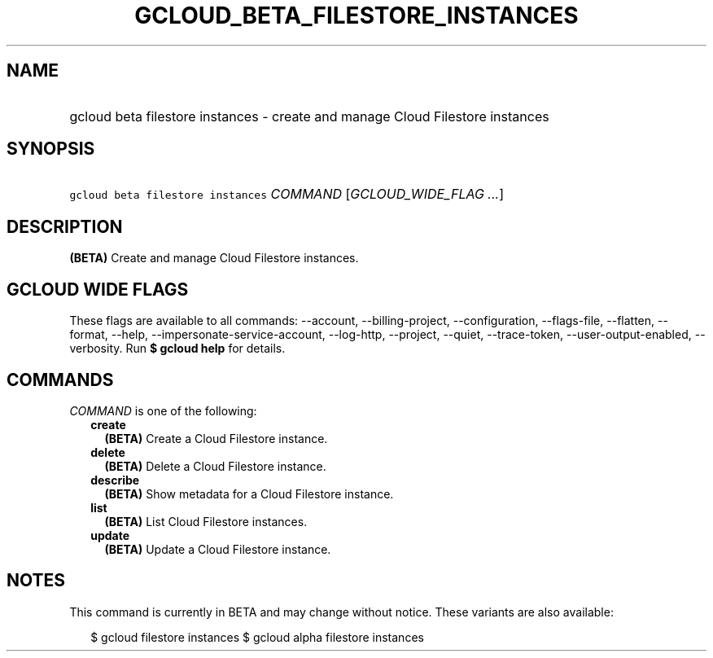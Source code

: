 
.TH "GCLOUD_BETA_FILESTORE_INSTANCES" 1



.SH "NAME"
.HP
gcloud beta filestore instances \- create and manage Cloud Filestore instances



.SH "SYNOPSIS"
.HP
\f5gcloud beta filestore instances\fR \fICOMMAND\fR [\fIGCLOUD_WIDE_FLAG\ ...\fR]



.SH "DESCRIPTION"

\fB(BETA)\fR Create and manage Cloud Filestore instances.



.SH "GCLOUD WIDE FLAGS"

These flags are available to all commands: \-\-account, \-\-billing\-project,
\-\-configuration, \-\-flags\-file, \-\-flatten, \-\-format, \-\-help,
\-\-impersonate\-service\-account, \-\-log\-http, \-\-project, \-\-quiet,
\-\-trace\-token, \-\-user\-output\-enabled, \-\-verbosity. Run \fB$ gcloud
help\fR for details.



.SH "COMMANDS"

\f5\fICOMMAND\fR\fR is one of the following:

.RS 2m
.TP 2m
\fBcreate\fR
\fB(BETA)\fR Create a Cloud Filestore instance.

.TP 2m
\fBdelete\fR
\fB(BETA)\fR Delete a Cloud Filestore instance.

.TP 2m
\fBdescribe\fR
\fB(BETA)\fR Show metadata for a Cloud Filestore instance.

.TP 2m
\fBlist\fR
\fB(BETA)\fR List Cloud Filestore instances.

.TP 2m
\fBupdate\fR
\fB(BETA)\fR Update a Cloud Filestore instance.


.RE
.sp

.SH "NOTES"

This command is currently in BETA and may change without notice. These variants
are also available:

.RS 2m
$ gcloud filestore instances
$ gcloud alpha filestore instances
.RE

